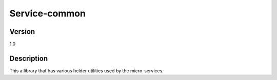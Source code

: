 .. _Service-common:

Service-common
==============

Version
-------

1.0

Description
-----------

This a library that has various helder utilities used by the micro-services.



